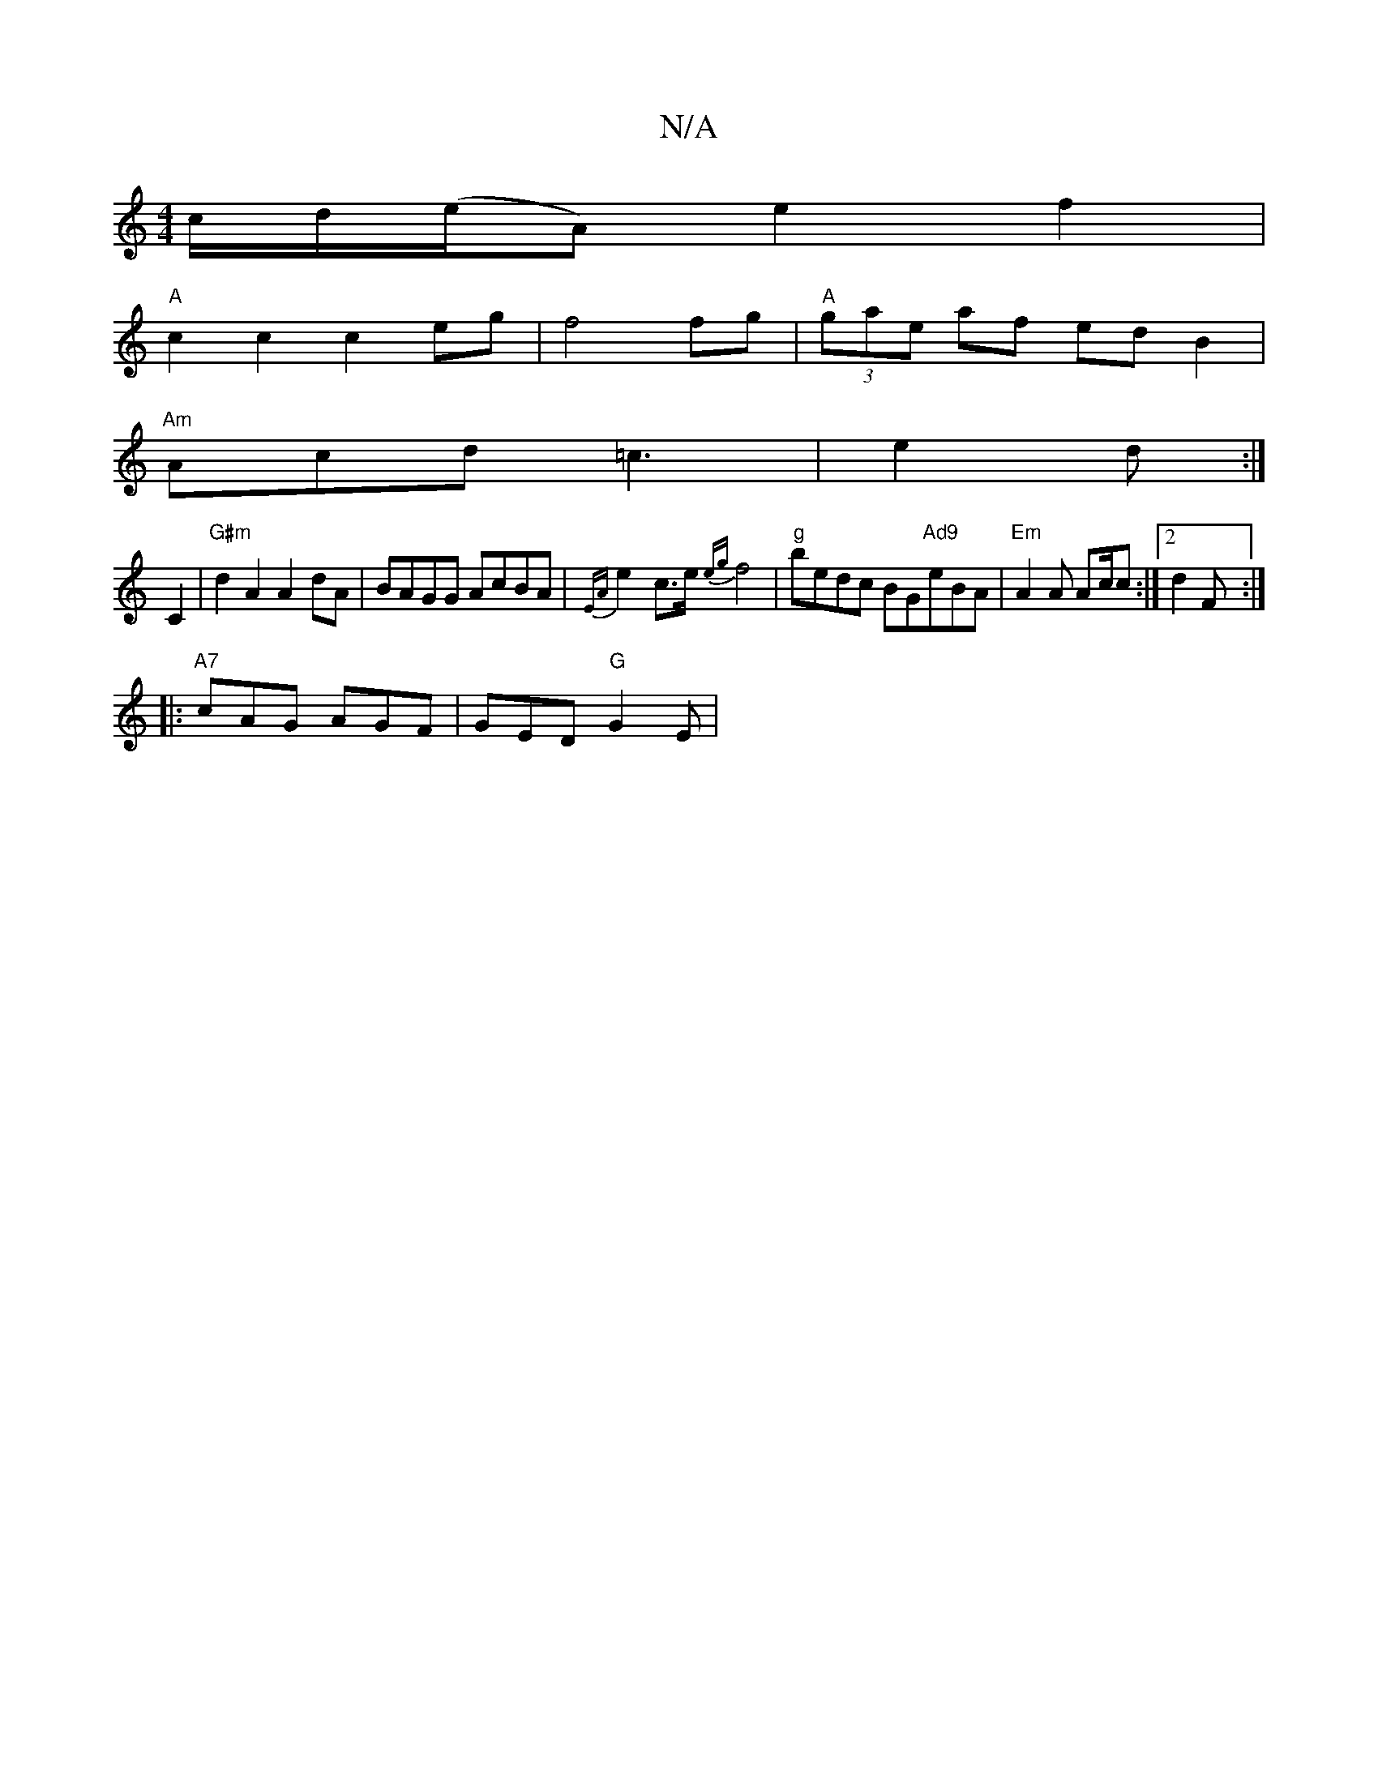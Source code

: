 X:1
T:N/A
M:4/4
R:N/A
K:Cmajor
c/d/(e/A) e2 f2 |
"A" c2c2 c2 eg|f4 fg|"A" (3gae af edB2|
"Am"Acd =c3|e2 d :|
C2 |"G#m"d2A2 A2dA | BAGG AcBA | {EA}e2-c>e {eg}f4 |"g"bedc BG"Ad9"eBA|"Em"A2 A Ac/c :|2 d2 F :|
|:"A7"cAG AGF|GED "G"G2E|